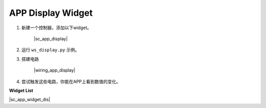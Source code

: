 APP Display Widget
==================

1. 新建一个控制器，添加以下widget。

    |sc_app_display|

#. 运行 ``ws_display.py`` 示例。

#. 搭建电路

    |wiring_app_display|

#. 尝试触发这些电路，你能在APP上看到数值的变化。


**Widget List**

|sc_app_widget_dis|